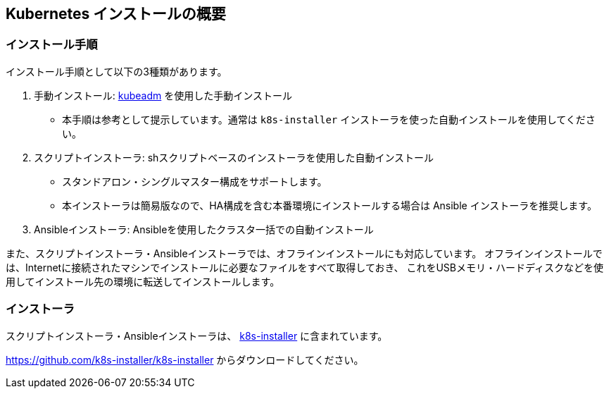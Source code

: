 == Kubernetes インストールの概要

=== インストール手順

インストール手順として以下の3種類があります。

. 手動インストール: https://kubernetes.io/ja/docs/setup/production-environment/tools/kubeadm/install-kubeadm/[kubeadm] を使用した手動インストール
** 本手順は参考として提示しています。通常は `k8s-installer` インストーラを使った自動インストールを使用してください。
. スクリプトインストーラ: shスクリプトベースのインストーラを使用した自動インストール
** スタンドアロン・シングルマスター構成をサポートします。
** 本インストーラは簡易版なので、HA構成を含む本番環境にインストールする場合は Ansible インストーラを推奨します。
. Ansibleインストーラ: Ansibleを使用したクラスタ一括での自動インストール

また、スクリプトインストーラ・Ansibleインストーラでは、オフラインインストールにも対応しています。
オフラインインストールでは、Internetに接続されたマシンでインストールに必要なファイルをすべて取得しておき、
これをUSBメモリ・ハードディスクなどを使用してインストール先の環境に転送してインストールします。

=== インストーラ

スクリプトインストーラ・Ansibleインストーラは、 https://github.com/k8s-installer/k8s-installer[k8s-installer]
に含まれています。

https://github.com/k8s-installer/k8s-installer からダウンロードしてください。
